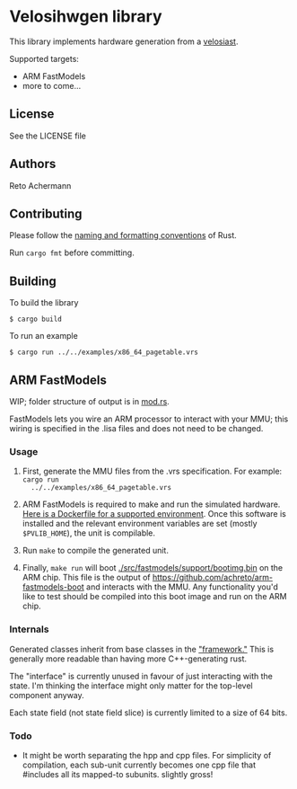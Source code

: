 * Velosihwgen library
This library implements hardware generation from a [[../velosiast][velosiast]].

Supported targets:

- ARM FastModels
- more to come...

** License
See the LICENSE file

** Authors
Reto Achermann


** Contributing
Please follow the [[https://doc.rust-lang.org/1.0.0/style/style/naming/README.html][naming and
formatting conventions]] of Rust.

Run ~cargo fmt~ before committing.

** Building

To build the library

#+BEGIN_SRC
$ cargo build
#+END_SRC

To run an example

#+BEGIN_SRC
$ cargo run ../../examples/x86_64_pagetable.vrs
#+END_SRC


** ARM FastModels
WIP; folder structure of output is in [[./src/fastmodels/mod.rs][mod.rs]].


FastModels lets you wire an ARM processor to interact with your MMU; this wiring is specified in the
.lisa files and does not need to be changed.

*** Usage
1. First, generate the MMU files from the .vrs specification. For example: ~cargo run
   ../../examples/x86_64_pagetable.vrs~

2. ARM FastModels is required to make and run the simulated
   hardware. [[./src/fastmodels/support/armfm-arm64.Dockerfile][Here is a Dockerfile for a supported
   environment]]. Once this software is installed and the relevant environment variables are set
   (mostly ~$PVLIB_HOME~), the unit is compilable.

3. Run ~make~ to compile the generated unit.

4. Finally, ~make run~ will boot [[./src/fastmodels/support/bootimg.bin]] on the ARM chip. This file
   is the output of [[https://github.com/achreto/arm-fastmodels-boot]] and interacts with the
   MMU. Any functionality you'd like to test should be compiled into this boot image and run on the
   ARM chip.

*** Internals

Generated classes inherit from base classes in the
[[./src/fastmodels/support/fm_translation_framework]["framework."]] This is generally more readable
than having more C++-generating rust.

The "interface" is currently unused in favour of just interacting with the state. I'm thinking the
interface might only matter for the top-level component anyway.

Each state field (not state field slice) is currently limited to a size of 64 bits.

*** Todo
- It might be worth separating the hpp and cpp files. For simplicity of compilation, each sub-unit
  currently becomes one cpp file that #includes all its mapped-to subunits. slightly gross!
